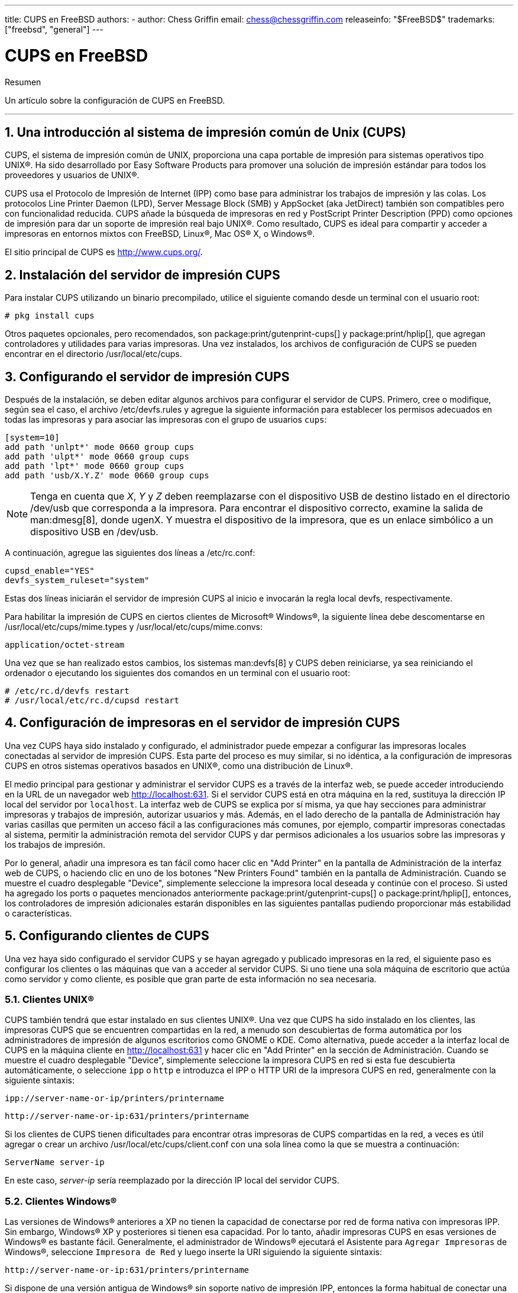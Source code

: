 ---
title: CUPS en FreeBSD
authors:
  - author: Chess Griffin
    email: chess@chessgriffin.com
releaseinfo: "$FreeBSD$" 
trademarks: ["freebsd", "general"]
---

= CUPS en FreeBSD
:doctype: article
:toc: macro
:toclevels: 1
:icons: font
:sectnums:
:sectnumlevels: 6
:source-highlighter: rouge
:experimental:
:lang: es
:toc-title: Tabla de contenidos
:part-signifier: Parte
:chapter-signifier: Capítulo
:appendix-caption: Apéndice
:table-caption: Tabla
:figure-caption: Figura
:example-caption: Ejemplo

[.abstract-title]
Resumen

Un artículo sobre la configuración de CUPS en FreeBSD.

'''

toc::[]

[[printing-cups]]
== Una introducción al sistema de impresión común de Unix (CUPS)

CUPS, el sistema de impresión común de UNIX, proporciona una capa portable de impresión para sistemas operativos tipo UNIX(R). Ha sido desarrollado por Easy Software Products para promover una solución de impresión estándar para todos los proveedores y usuarios de UNIX(R).

CUPS usa el Protocolo de Impresión de Internet (IPP) como base para administrar los trabajos de impresión y las colas. Los protocolos Line Printer Daemon (LPD), Server Message Block (SMB) y AppSocket (aka JetDirect) también son compatibles pero con funcionalidad reducida. CUPS añade la búsqueda de impresoras en red y PostScript Printer Description (PPD) como opciones de impresión para dar un soporte de impresión real bajo UNIX(R). Como resultado, CUPS es ideal para compartir y acceder a impresoras en entornos mixtos con FreeBSD, Linux(R), Mac OS(R) X, o Windows(R).

El sitio principal de CUPS es http://www.cups.org/[http://www.cups.org/].

[[printing-cups-install]]
== Instalación del servidor de impresión CUPS

Para instalar CUPS utilizando un binario precompilado, utilice el siguiente comando desde un terminal con el usuario root:

[source,bash]
....
# pkg install cups
....

Otros paquetes opcionales, pero recomendados, son package:print/gutenprint-cups[] y package:print/hplip[], que agregan controladores y utilidades para varias impresoras. Una vez instalados, los archivos de configuración de CUPS se pueden encontrar en el directorio [.filename]#/usr/local/etc/cups#.

[[printing-cups-configuring-server]]
== Configurando el servidor de impresión CUPS

Después de la instalación, se deben editar algunos archivos para configurar el servidor de CUPS. Primero, cree o modifique, según sea el caso, el archivo [.filename]#/etc/devfs.rules# y agregue la siguiente información para establecer los permisos adecuados en todas las impresoras y para asociar las impresoras con el grupo de usuarios `cups`:

[.programlisting]
....
[system=10]
add path 'unlpt*' mode 0660 group cups
add path 'ulpt*' mode 0660 group cups
add path 'lpt*' mode 0660 group cups
add path 'usb/X.Y.Z' mode 0660 group cups
....

[NOTE]
====
Tenga en cuenta que _X_, _Y_ y _Z_ deben reemplazarse con el dispositivo USB de destino listado en el directorio [.filename]#/dev/usb# que corresponda a la impresora. Para encontrar el dispositivo correcto, examine la salida de man:dmesg[8], donde [.filename]#ugenX. Y# muestra el dispositivo de la impresora, que es un enlace simbólico a un dispositivo USB en [.filename]#/dev/usb#.
====

A continuación, agregue las siguientes dos líneas a [.filename]#/etc/rc.conf#:

[.programlisting]
....
cupsd_enable="YES"
devfs_system_ruleset="system"
....

Estas dos líneas iniciarán el servidor de impresión CUPS al inicio e invocarán la regla local devfs, respectivamente.

Para habilitar la impresión de CUPS en ciertos clientes de Microsoft(R) Windows(R), la siguiente línea debe descomentarse en [.filename]#/usr/local/etc/cups/mime.types# y [.filename]#/usr/local/etc/cups/mime.convs#:

[.programlisting]
....
application/octet-stream
....

Una vez que se han realizado estos cambios, los sistemas man:devfs[8] y CUPS deben reiniciarse, ya sea reiniciando el ordenador o ejecutando los siguientes dos comandos en un terminal con el usuario root:

[source,bash]
....
# /etc/rc.d/devfs restart
# /usr/local/etc/rc.d/cupsd restart
....

[[printing-cups-configuring-printers]]
== Configuración de impresoras en el servidor de impresión CUPS

Una vez CUPS haya sido instalado y configurado, el administrador puede empezar a configurar las impresoras locales conectadas al servidor de impresión CUPS. Esta parte del proceso es muy similar, si no idéntica, a la configuración de impresoras CUPS en otros sistemas operativos basados en UNIX(R), como una distribución de Linux(R).

El medio principal para gestionar y administrar el servidor CUPS es a través de la interfaz web, se puede acceder introduciendo en la URL de un navegador web http://localhost:631[http://localhost:631]. Si el servidor CUPS está en otra máquina en la red, sustituya la dirección IP local del servidor por `localhost`. La interfaz web de CUPS se explica por sí misma, ya que hay secciones para administrar impresoras y trabajos de impresión, autorizar usuarios y más. Además, en el lado derecho de la pantalla de Administración hay varias casillas que permiten un acceso fácil a las configuraciones más comunes, por ejemplo, compartir impresoras conectadas al sistema, permitir la administración remota del servidor CUPS y dar permisos adicionales a los usuarios sobre las impresoras y los trabajos de impresión.

Por lo general, añadir una impresora es tan fácil como hacer clic en "Add Printer" en la pantalla de Administración de la interfaz web de CUPS, o haciendo clic en uno de los botones "New Printers Found" también en la pantalla de Administración. Cuando se muestre el cuadro desplegable "Device", simplemente seleccione la impresora local deseada y continúe con el proceso. Si usted ha agregado los ports o paquetes mencionados anteriormente package:print/gutenprint-cups[] o package:print/hplip[], entonces, los controladores de impresión adicionales estarán disponibles en las siguientes pantallas pudiendo proporcionar más estabilidad o características.

[[printing-cups-clients]]
== Configurando clientes de CUPS

Una vez haya sido configurado el servidor CUPS y se hayan agregado y publicado impresoras en la red, el siguiente paso es configurar los clientes o las máquinas que van a acceder al servidor CUPS. Si uno tiene una sola máquina de escritorio que actúa como servidor y como cliente, es posible que gran parte de esta información no sea necesaria.

[[printing-cups-clients-unix]]
=== Clientes UNIX(R)

CUPS también tendrá que estar instalado en sus clientes UNIX(R). Una vez que CUPS ha sido instalado en los clientes, las impresoras CUPS que se encuentren compartidas en la red, a menudo son descubiertas de forma automática por los administradores de impresión de algunos escritorios como GNOME o KDE. Como alternativa, puede acceder a la interfaz local de CUPS en la máquina cliente en http://localhost:631[http://localhost:631] y hacer clic en "Add Printer" en la sección de Administración. Cuando se muestre el cuadro desplegable "Device", simplemente seleccione la impresora CUPS en red si esta fue descubierta automáticamente, o seleccione `ipp` o `http` e introduzca el IPP o HTTP URI de la impresora CUPS en red, generalmente con la siguiente sintaxis:

[.programlisting]
....
ipp://server-name-or-ip/printers/printername
....

[.programlisting]
....
http://server-name-or-ip:631/printers/printername
....

Si los clientes de CUPS tienen dificultades para encontrar otras impresoras de CUPS compartidas en la red, a veces es útil agregar o crear un archivo [.filename]#/usr/local/etc/cups/client.conf# con una sola línea como la que se muestra a continuación:

[.programlisting]
....
ServerName server-ip
....

En este caso, _server-ip_ sería reemplazado por la dirección IP local del servidor CUPS.

[[printing-cups-clients-windows]]
=== Clientes Windows(R)

Las versiones de Windows(R) anteriores a XP no tienen la capacidad de conectarse por red de forma nativa con impresoras IPP. Sin embargo, Windows(R) XP y posteriores si tienen esa capacidad. Por lo tanto, añadir impresoras CUPS en esas versiones de Windows(R) es bastante fácil. Generalmente, el administrador de Windows(R) ejecutará el Asistente para `Agregar Impresoras` de Windows(R), seleccione `Impresora de Red` y luego inserte la URI siguiendo la siguiente sintaxis:

[.programlisting]
....
http://server-name-or-ip:631/printers/printername
....

Si dispone de una versión antigua de Windows(R) sin soporte nativo de impresión IPP, entonces la forma habitual de conectar una impresora a CUPS es usar package:net/samba3[] y CUPS juntos, pero eso es un tema fuera del alcance de este capítulo.

[[printing-cups-troubleshooting]]
== Solución de problemas en CUPS

A menudo, las dificultades con CUPS radican en los permisos. Primero, verifique dos veces los permisos de man:devfs[8] como se ha descrito anteriormente. A continuación, verifique los permisos actuales de los dispositivos creados en el sistema de archivos. También es útil asegurarse de que su usuario sea miembro del grupo `cups`. Si las casillas de verificación de los permisos en la sección de Administración de la interfaz web de CUPS parecen no funcionar, otra solución sería realizar una backup manual del archivo de configuración principal de CUPS ubicado en [.filename]#/usr/local/etc/cups/cupsd.conf#, editar las opciones y probar diferentes combinaciones de configuración. Un ejemplo de [.filename]#/usr/local/etc/cups/cupsd.conf# para probar se muestra a continuación. Tenga en cuenta que el archivo de ejemplo [.filename]#cupsd.conf# sacrifica la seguridad para facilitar la configuración; una vez que el administrador se conecte con éxito al servidor de CUPS y configure los clientes, es recomendable volver a editar este archivo de configuración y empezar a bloquear el acceso.

[.programlisting]
....
# Registrar la información general en error_log - cambie "info" a "debug" para
#la resolución de problemas...
LogLevel info

# Administrador del grupo de usuarios...
SystemGroup wheel

# Escuchar las conexiones en el puerto 631.
Port 631
#Escuchar localhost:631
Listen /var/run/cups.sock

# Mostrar impresoras compartidas en la red local.
Browsing On
BrowseOrder allow,deny
#BrowseAllow @LOCAL
BrowseAllow 192.168.1.* # change to local LAN settings
BrowseAddress 192.168.1.* # change to local LAN settings

# Tipo de autenticación predeterminado, cuando se requiere autenticación...
DefaultAuthType Basic
DefaultEncryption Never # comenta esta línea para permitir el cifrado

# Permitir el acceso al servidor desde cualquier máquina en la LAN
<Location />
  Order allow,deny
  #Permitir localhost
  Allow 192.168.1.* # cambiar a la configuración de LAN local
</Location>

# Permitir el acceso a las páginas de administración desde cualquier máquina en la LAN
<Location /admin>
  #Cifrado requerido
  Order allow,deny
  #Permitir localhost
  Allow 192.168.1.* # cambiar a la configuración de LAN local
</Location>

# Permitir el acceso a los archivos de configuración desde cualquier máquina en la LAN
<Location /admin/conf>
  AuthType Basic
  Require user @SYSTEM
  Order allow,deny
  #Permitir localhost
  Allow 192.168.1.* # cambiar a la configuración de LAN local
</Location>

# Establece las políticas predeterminadas de impresora/trabajo...
<Policy default>
  # Las operaciones relacionadas con un job deben ser realizadas por el propietario o un administrador...
  <Limit Send-Document Send-URI Hold-Job Release-Job Restart-Job Purge-Jobs \
Set-Job-Attributes Create-Job-Subscription Renew-Subscription Cancel-Subscription \
Get-Notifications Reprocess-Job Cancel-Current-Job Suspend-Current-Job Resume-Job \
CUPS-Move-Job>
    Require user @OWNER @SYSTEM
    Order deny,allow
  </Limit>

  # Todas las operaciones de administración requieren de un administrador para autenticarse...
  <Limit Pause-Printer Resume-Printer Set-Printer-Attributes Enable-Printer \
Disable-Printer Pause-Printer-After-Current-Job Hold-New-Jobs Release-Held-New-Jobs \
Deactivate-Printer Activate-Printer Restart-Printer Shutdown-Printer Startup-Printer \
Promote-Job Schedule-Job-After CUPS-Add-Printer CUPS-Delete-Printer CUPS-Add-Class \
CUPS-Delete-Class CUPS-Accept-Jobs CUPS-Reject-Jobs CUPS-Set-Default>
    AuthType Basic
    Require user @SYSTEM
    Order deny,allow
  </Limit>

  # Solo el propietario o un administrador puede cancelar o autenticar un job...
  <Limit Cancel-Job CUPS-Authenticate-Job>
    Require user @OWNER @SYSTEM
    Order deny,allow
  </Limit>

  <Limit All>
    Order deny,allow
  </Limit>
</Policy>
....
